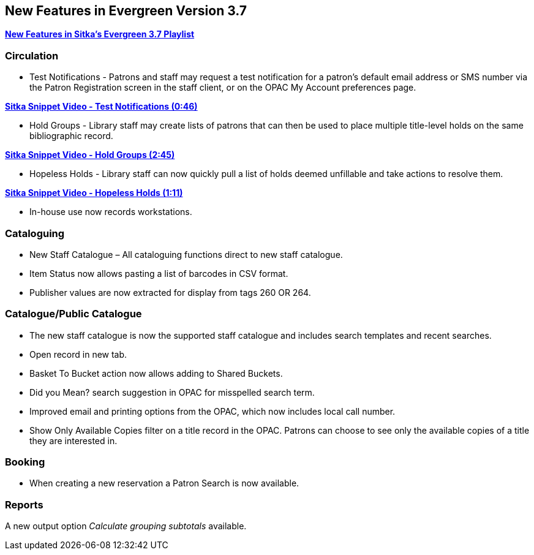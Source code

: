 New Features in Evergreen Version 3.7
-------------------------------------

https://www.youtube.com/playlist?list=PLdwlgwBNnH4qraSQkpaXZiwUrLtRF4ocd[*New Features in Sitka's Evergreen 3.7 Playlist*]

Circulation
~~~~~~~~~~~

* Test Notifications - Patrons and staff may request a test notification for a patron’s default email 
address or SMS number via the Patron Registration screen in the staff client, or on the OPAC My Account 
preferences page.

https://youtu.be/BlkMo4ieM48[*Sitka Snippet Video - Test Notifications (0:46)*]


* Hold Groups - Library staff may create lists of patrons that can then be used to place multiple title-level 
holds on the same bibliographic record.

https://youtu.be/WpbGpyJX9Dg[*Sitka Snippet Video - Hold Groups (2:45)*]


* Hopeless Holds - Library staff can now quickly pull a list of holds deemed unfillable and take actions to 
resolve them.


https://youtu.be/Sf6DISXuEu0[*Sitka Snippet Video - Hopeless Holds (1:11)*]

* In-house use now records workstations.

Cataloguing
~~~~~~~~~~~

* New Staff Catalogue – All cataloguing functions direct to new staff catalogue.


* Item Status now allows pasting a list of barcodes in CSV format.


* Publisher values are now extracted for display from tags 260 OR 264.


Catalogue/Public Catalogue
~~~~~~~~~~~~~~~~~~~~~~~~~~

* The new staff catalogue is now the supported staff catalogue and includes search templates and 
recent searches.


* Open record in new tab.


* Basket To Bucket action now allows adding to Shared Buckets.


* Did you Mean? search suggestion in OPAC for misspelled search term.


* Improved email and printing options from the OPAC, which now includes local call number.

* Show Only Available Copies filter on a title record in the OPAC. Patrons can choose to see only the available copies of a title they are interested in.


Booking
~~~~~~~

* When creating a new reservation a Patron Search is now available.


Reports
~~~~~~~

A new output option _Calculate grouping subtotals_ available.





